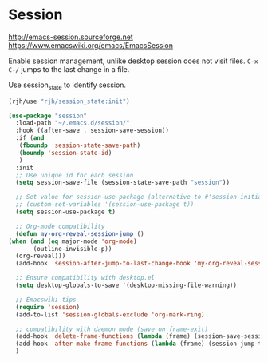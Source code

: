 * Session
http://emacs-session.sourceforge.net
https://www.emacswiki.org/emacs/EmacsSession

Enable session management, unlike desktop session does not visit files.
=C-x C-/= jumps to the last change in a file.

Use session_state to identify session.
#+begin_src emacs-lisp
  (rjh/use "rjh/session_state:init")
#+end_src

  #+begin_src emacs-lisp
    (use-package "session"
      :load-path "~/.emacs.d/session/"
      :hook ((after-save . session-save-session))
      :if (and
	   (fboundp 'session-state-save-path)
	   (boundp 'session-state-id)
	   )
      :init
      ;; Use unique id for each session
      (setq session-save-file (session-state-save-path "session"))

      ;; Set value for session-use-package (alternative to #'session-initialize)
      ;; (custom-set-variables '(session-use-package t))
      (setq session-use-package t)

      ;; Org-mode compatibility
      (defun my-org-reveal-session-jump ()
	(when (and (eq major-mode 'org-mode)
		   (outline-invisible-p))
	  (org-reveal)))
      (add-hook 'session-after-jump-to-last-change-hook 'my-org-reveal-session-jump)

      ;; Ensure compatibility with desktop.el
      (setq desktop-globals-to-save '(desktop-missing-file-warning))

      ;; Emacswiki tips
      (require 'session)
      (add-to-list 'session-globals-exclude 'org-mark-ring)

      ;; compatibility with daemon mode (save on frame-exit)
      (add-hook 'delete-frame-functions (lambda (frame) (session-save-session t)))
      (add-hook 'after-make-frame-functions (lambda (frame) (session-jump-to-last-change)))
      )
  #+end_src


